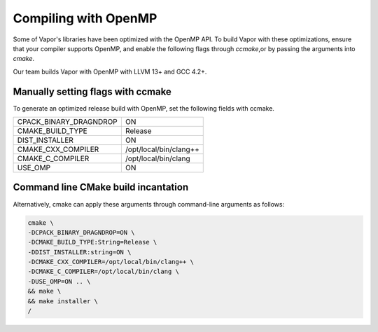 .. _compilingWithOpenMP:

=====================
Compiling with OpenMP
=====================

Some of Vapor's libraries have been optimized with the OpenMP API.  To build Vapor with these optimizations, ensure that your compiler supports OpenMP, and enable the following flags through `ccmake`,or by passing the arguments into `cmake`.

Our team builds Vapor with OpenMP with LLVM 13+ and GCC 4.2+.

Manually setting flags with ccmake
----------------------------------

To generate an optimized release build with OpenMP, set the following fields with ccmake.

+------------------------+------------------------+
| CPACK_BINARY_DRAGNDROP | ON                     |
+------------------------+------------------------+
| CMAKE_BUILD_TYPE       | Release                |
+------------------------+------------------------+
| DIST_INSTALLER         | ON                     |
+------------------------+------------------------+
| CMAKE_CXX_COMPILER     | /opt/local/bin/clang++ |
+------------------------+------------------------+
| CMAKE_C_COMPILER       | /opt/local/bin/clang   |
+------------------------+------------------------+
| USE_OMP                | ON                     |
+------------------------+------------------------+

Command line CMake build incantation
------------------------------------

Alternatively, cmake can apply these arguments through command-line arguments as follows:

.. code-block:: bash

    cmake \
    -DCPACK_BINARY_DRAGNDROP=ON \
    -DCMAKE_BUILD_TYPE:String=Release \
    -DDIST_INSTALLER:string=ON \
    -DCMAKE_CXX_COMPILER=/opt/local/bin/clang++ \
    -DCMAKE_C_COMPILER=/opt/local/bin/clang \
    -DUSE_OMP=ON .. \
    && make \
    && make installer \
    /
